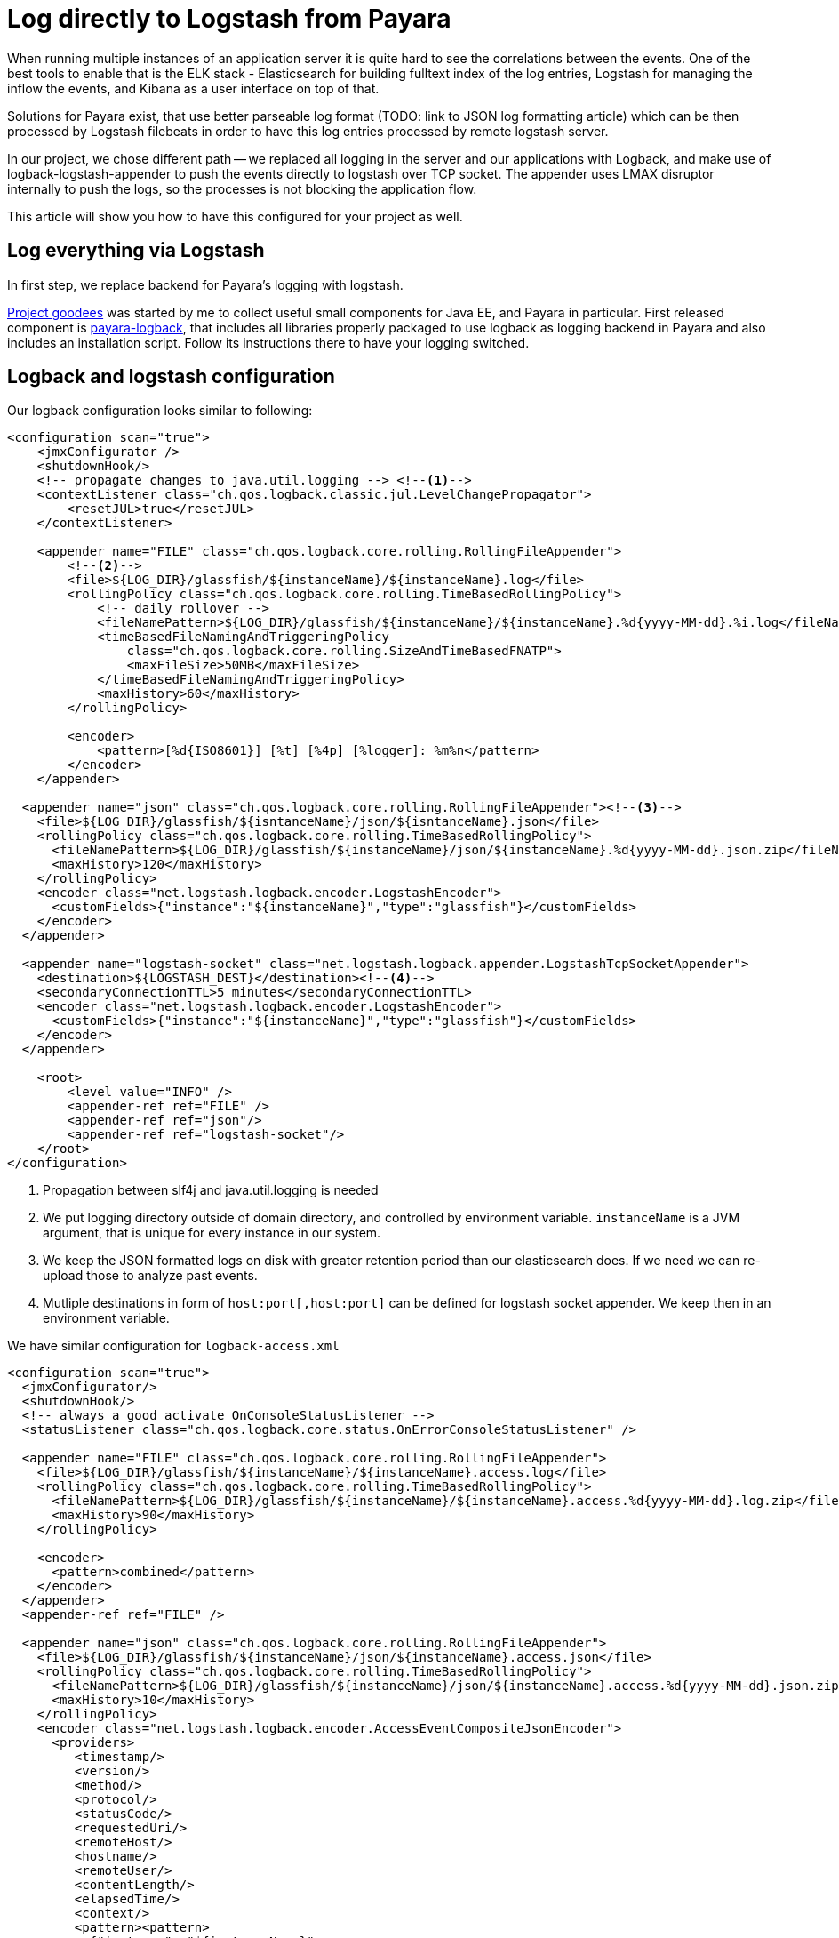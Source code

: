 = Log directly to Logstash from Payara
// See https://hubpress.gitbooks.io/hubpress-knowledgebase/content/ for information about the parameters.
// :hp-image: /covers/cover.png
// :published_at: 2019-01-31
:hp-tags: Payara, Logback, Elasticsearch
// :hp-alt-title: My English Title

When running multiple instances of an application server it is quite hard to see the correlations between the events.
One of the best tools to enable that is the ELK stack - Elasticsearch for building fulltext index of the log entries, Logstash for managing the inflow the events, and Kibana as a user interface on top of that.

Solutions for Payara exist, that use better parseable log format (TODO: link to JSON log formatting article) which can be then processed by Logstash filebeats in order to have this log entries processed by remote logstash server.

In our project, we chose different path -- we replaced all logging in the server and our applications with Logback, and make use of logback-logstash-appender to push the events directly to logstash over TCP socket.
The appender uses LMAX disruptor internally to push the logs, so the processes is not blocking the application flow.

This article will show you how to have this configured for your project as well.

== Log everything via Logstash

In first step, we replace backend for Payara's logging with logstash.

https://github.com/goodees/goodees[Project goodees] was started by me to collect useful small components for Java EE, and Payara in particular.
First released component is https://github.com/goodees/goodees/tree/master/payara-logback[payara-logback], that includes all libraries properly packaged to use logback as logging backend in Payara and also includes an installation script.
Follow its instructions there to have your logging switched.


== Logback and logstash configuration

Our logback configuration looks similar to following:

[source,xml]
----
<configuration scan="true">
    <jmxConfigurator />
    <shutdownHook/>
    <!-- propagate changes to java.util.logging --> <!--1-->
    <contextListener class="ch.qos.logback.classic.jul.LevelChangePropagator">
        <resetJUL>true</resetJUL>
    </contextListener>

    <appender name="FILE" class="ch.qos.logback.core.rolling.RollingFileAppender"> 
        <!--2-->
        <file>${LOG_DIR}/glassfish/${instanceName}/${instanceName}.log</file>
        <rollingPolicy class="ch.qos.logback.core.rolling.TimeBasedRollingPolicy">
            <!-- daily rollover -->
            <fileNamePattern>${LOG_DIR}/glassfish/${instanceName}/${instanceName}.%d{yyyy-MM-dd}.%i.log</fileNamePattern>
            <timeBasedFileNamingAndTriggeringPolicy
                class="ch.qos.logback.core.rolling.SizeAndTimeBasedFNATP">
                <maxFileSize>50MB</maxFileSize>
            </timeBasedFileNamingAndTriggeringPolicy>
            <maxHistory>60</maxHistory>
        </rollingPolicy>
     
        <encoder>
            <pattern>[%d{ISO8601}] [%t] [%4p] [%logger]: %m%n</pattern>
        </encoder>
    </appender>
    
  <appender name="json" class="ch.qos.logback.core.rolling.RollingFileAppender"><!--3-->
    <file>${LOG_DIR}/glassfish/${isntanceName}/json/${isntanceName}.json</file>
    <rollingPolicy class="ch.qos.logback.core.rolling.TimeBasedRollingPolicy">
      <fileNamePattern>${LOG_DIR}/glassfish/${instanceName}/json/${instanceName}.%d{yyyy-MM-dd}.json.zip</fileNamePattern>
      <maxHistory>120</maxHistory>
    </rollingPolicy>
    <encoder class="net.logstash.logback.encoder.LogstashEncoder">
      <customFields>{"instance":"${instanceName}","type":"glassfish"}</customFields>
    </encoder>
  </appender>

  <appender name="logstash-socket" class="net.logstash.logback.appender.LogstashTcpSocketAppender">
    <destination>${LOGSTASH_DEST}</destination><!--4-->
    <secondaryConnectionTTL>5 minutes</secondaryConnectionTTL>
    <encoder class="net.logstash.logback.encoder.LogstashEncoder">
      <customFields>{"instance":"${instanceName}","type":"glassfish"}</customFields>
    </encoder>
  </appender>
    
    <root>
        <level value="INFO" />
        <appender-ref ref="FILE" />
        <appender-ref ref="json"/>
        <appender-ref ref="logstash-socket"/>
    </root>
</configuration>
----
<1> Propagation between slf4j and java.util.logging is needed
<2> We put logging directory outside of domain directory, and controlled by environment variable. `instanceName` is a JVM argument, that is unique for every instance in our system.
<3> We keep the JSON formatted logs on disk with greater retention period than our elasticsearch does. If we need we can re-upload those to analyze past events.
<4> Mutliple destinations in form of `host:port[,host:port]` can be defined for logstash socket appender. We keep then in an environment variable.

We have similar configuration for `logback-access.xml`

[source,xml]
----
<configuration scan="true">
  <jmxConfigurator/>
  <shutdownHook/>
  <!-- always a good activate OnConsoleStatusListener -->
  <statusListener class="ch.qos.logback.core.status.OnErrorConsoleStatusListener" />

  <appender name="FILE" class="ch.qos.logback.core.rolling.RollingFileAppender">
    <file>${LOG_DIR}/glassfish/${instanceName}/${instanceName}.access.log</file>
    <rollingPolicy class="ch.qos.logback.core.rolling.TimeBasedRollingPolicy">
      <fileNamePattern>${LOG_DIR}/glassfish/${instanceName}/${instanceName}.access.%d{yyyy-MM-dd}.log.zip</fileNamePattern>
      <maxHistory>90</maxHistory>
    </rollingPolicy>

    <encoder>
      <pattern>combined</pattern>
    </encoder>
  </appender>
  <appender-ref ref="FILE" />

  <appender name="json" class="ch.qos.logback.core.rolling.RollingFileAppender">
    <file>${LOG_DIR}/glassfish/${instanceName}/json/${instanceName}.access.json</file>
    <rollingPolicy class="ch.qos.logback.core.rolling.TimeBasedRollingPolicy">
      <fileNamePattern>${LOG_DIR}/glassfish/${instanceName}/json/${instanceName}.access.%d{yyyy-MM-dd}.json.zip</fileNamePattern>
      <maxHistory>10</maxHistory>
    </rollingPolicy>
    <encoder class="net.logstash.logback.encoder.AccessEventCompositeJsonEncoder">
      <providers>
         <timestamp/>
         <version/>
         <method/>
         <protocol/>
         <statusCode/>
         <requestedUri/>
         <remoteHost/>
         <hostname/>
         <remoteUser/>
         <contentLength/>
         <elapsedTime/>
         <context/>
         <pattern><pattern>
           {"instance": "${instanceName}",
            "forwarded_for": "%header{X-Forwarded-For}",
            "server_name": "%v",
            "type": "access"}
         </pattern></pattern>
      </providers>
    </encoder>
  </appender>

  <appender name="logstash-socket" class="net.logstash.logback.appender.LogstashAccessTcpSocketAppender">
     <destination>${LOGSTASH_DEST}</destination>
     <secondaryConnectionTTL>5 minutes</secondaryConnectionTTL>
     <encoder class="net.logstash.logback.encoder.AccessEventCompositeJsonEncoder">
      <providers>
         <timestamp/>
         <version/>
         <method/>
         <protocol/>
         <statusCode/>
         <requestedUri/>
         <remoteHost/>
         <hostname/>
         <remoteUser/>
         <contentLength/>
         <elapsedTime/>
         <context/>
         <pattern><pattern>
           {"instance": "${instanceName}",
            "server_name": "%v",
            "forwarded_for": "%header{X-Forwarded-For}",
            "type": "access"}
         </pattern></pattern>
      </providers>
    </encoder>
  </appender>

  <appender-ref ref="logstash-socket" />
  <appender-ref ref="json" />
</configuration>
----

Finally, the logstash configuration.
It is quite simple, however access log events tend to have field names, that are incompatible with recent versions of elasticsearch, therefore they need to be adapted a bit:

[source,ruby]
----
input {
  tcp {
    port => 1065 
    codec => json_lines
  }
}

filter {
  if [type] == "access" {
     mutate {
        rename => {
          "@fields.HOSTNAME" => "HOSTNAME"
          "@fields.content_length" => "content_length"
          "@fields.elapsed_time" => "elapsed_time"
          "@fields.method" => "method"
          "@fields.protocol" => "protocol"
          "@fields.remote_host" => "remote_host"
          "@fields.remote_user" => "remote_user"
          "@fields.requested_uri" => "requested_uri"
          "@fields.status_code" => "status_code"
        }
     }
     if [forwarded_for] != "-" {
        mutate {
          rename => {
             "forwarded_for" => "remote_host"
          }
        }
     }
     mutate {
       remove_field => ["forwarded_for"]
     }
   }
}

output {
  elasticsearch  {
    hosts => #....
  }
}
----

== Adapt your application

Your application also needs small tuning now to prevent various class incompatibility errors.
Both slf4j-api, and logback-classic should now be a _provided_ dependencies of your application. 
In other words, there should not be included in your _.war_ or _.ear_ build.

== Downsides

`asadmin set-log-levels` no longer works, as logback is the one filtering the levels and you need different way of controlling log levels.

== Give feedback

Let us know how this setup works for you.
You're also invited to share your projects' https://github.com/goodees/goodees[goodees]!
